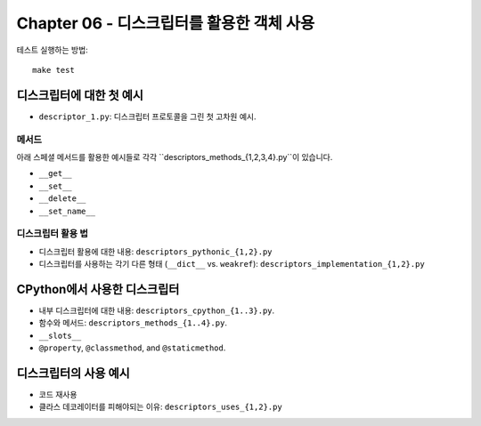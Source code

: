Chapter 06 - 디스크립터를 활용한 객체 사용
======================

테스트 실행하는 방법::

  make test

디스크립터에 대한 첫 예시
^^^^^^^^^^^^^^^^^^^^^^^^^^^

* ``descriptor_1.py``: 디스크립터 프로토콜을 그린 첫 고차원 예시.


메서드
-----

아래 스페셜 메서드를 활용한 예시들로 각각 ``descriptors_methods_{1,2,3,4}.py``이 있습니다.

* ``__get__``
* ``__set__``
* ``__delete__``
* ``__set_name__``

디스크립터 활용 법
--------------

* 디스크립터 활용에 대한 내용: ``descriptors_pythonic_{1,2}.py``
* 디스크립터를 사용하는 각기 다른 형태 (``__dict__`` vs. ``weakref``):
  ``descriptors_implementation_{1,2}.py``


CPython에서 사용한 디스크립터
^^^^^^^^^^^^^^^^^^^^^^^^^

* 내부 디스크립터에 대한 내용: ``descriptors_cpython_{1..3}.py``.
* 함수와 메서드: ``descriptors_methods_{1..4}.py``.
* ``__slots__``
* ``@property``, ``@classmethod``, and ``@staticmethod``.


디스크립터의 사용 예시
^^^^^^^^^^^^^^^^^^^

* 코드 재사용
* 클라스 데코레이터를 피해야되는 이유: ``descriptors_uses_{1,2}.py``
